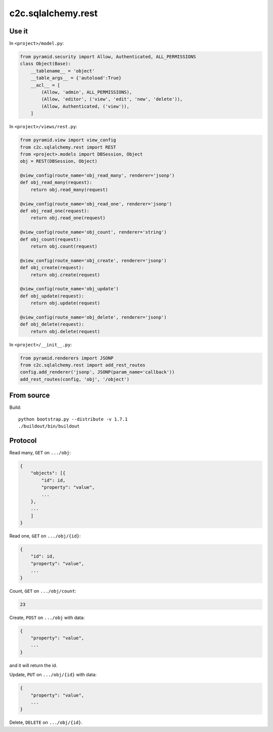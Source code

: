 c2c.sqlalchemy.rest
===================

Use it
------

In ``<project>/model.py``:

.. code:: python

    from pyramid.security import Allow, Authenticated, ALL_PERMISSIONS
    class Object(Base):
        __tablename__ = 'object'
        __table_args__ = {'autoload':True}
        __acl__ = [
            (Allow, 'admin', ALL_PERMISSIONS),
            (Allow, 'editor', ('view', 'edit', 'new', 'delete')),
            (Allow, Authenticated, ('view')),
        ]

In ``<project>/views/rest.py``:

.. code:: python

    from pyramid.view import view_config
    from c2c.sqlalchemy.rest import REST
    from <project>.models import DBSession, Object
    obj = REST(DBSession, Object)

    @view_config(route_name='obj_read_many', renderer='jsonp')
    def obj_read_many(request):
        return obj.read_many(request)

    @view_config(route_name='obj_read_one', renderer='jsonp')
    def obj_read_one(request):
        return obj.read_one(request)

    @view_config(route_name='obj_count', renderer='string')
    def obj_count(request):
        return obj.count(request)

    @view_config(route_name='obj_create', renderer='jsonp')
    def obj_create(request):
        return obj.create(request)

    @view_config(route_name='obj_update')
    def obj_update(request):
        return obj.update(request)

    @view_config(route_name='obj_delete', renderer='jsonp')
    def obj_delete(request):
        return obj.delete(request)

In ``<project>/__init__.py``:

.. code:: python

    from pyramid.renderers import JSONP
    from c2c.sqlalchemy.rest import add_rest_routes
    config.add_renderer('jsonp', JSONP(param_name='callback'))
    add_rest_routes(config, 'obj', '/object')

From source
-----------

Build::

    python bootstrap.py --distribute -v 1.7.1
    ./buildout/bin/buildout

Protocol
--------

Read many, ``GET`` on ``.../obj``:

.. code:: javascript

    {
        "objects": [{
            "id": id,
            "property": "value",
            ...
        },
        ...
        ]
    }

Read one, ``GET`` on ``.../obj/{id}``:

.. code:: javascript

    {
        "id": id,
        "property": "value",
        ...
    }

Count, ``GET`` on ``.../obj/count``:

.. code:: javascript

    23

Create, ``POST`` on ``.../obj`` with data:

.. code:: javascript

    {
        "property": "value",
        ...
    }

and it will return the id.

Update, ``PUT`` on ``.../obj/{id}`` with data:

.. code:: javascript

    {
        "property": "value",
        ...
    }

Delete, ``DELETE`` on ``.../obj/{id}``.
